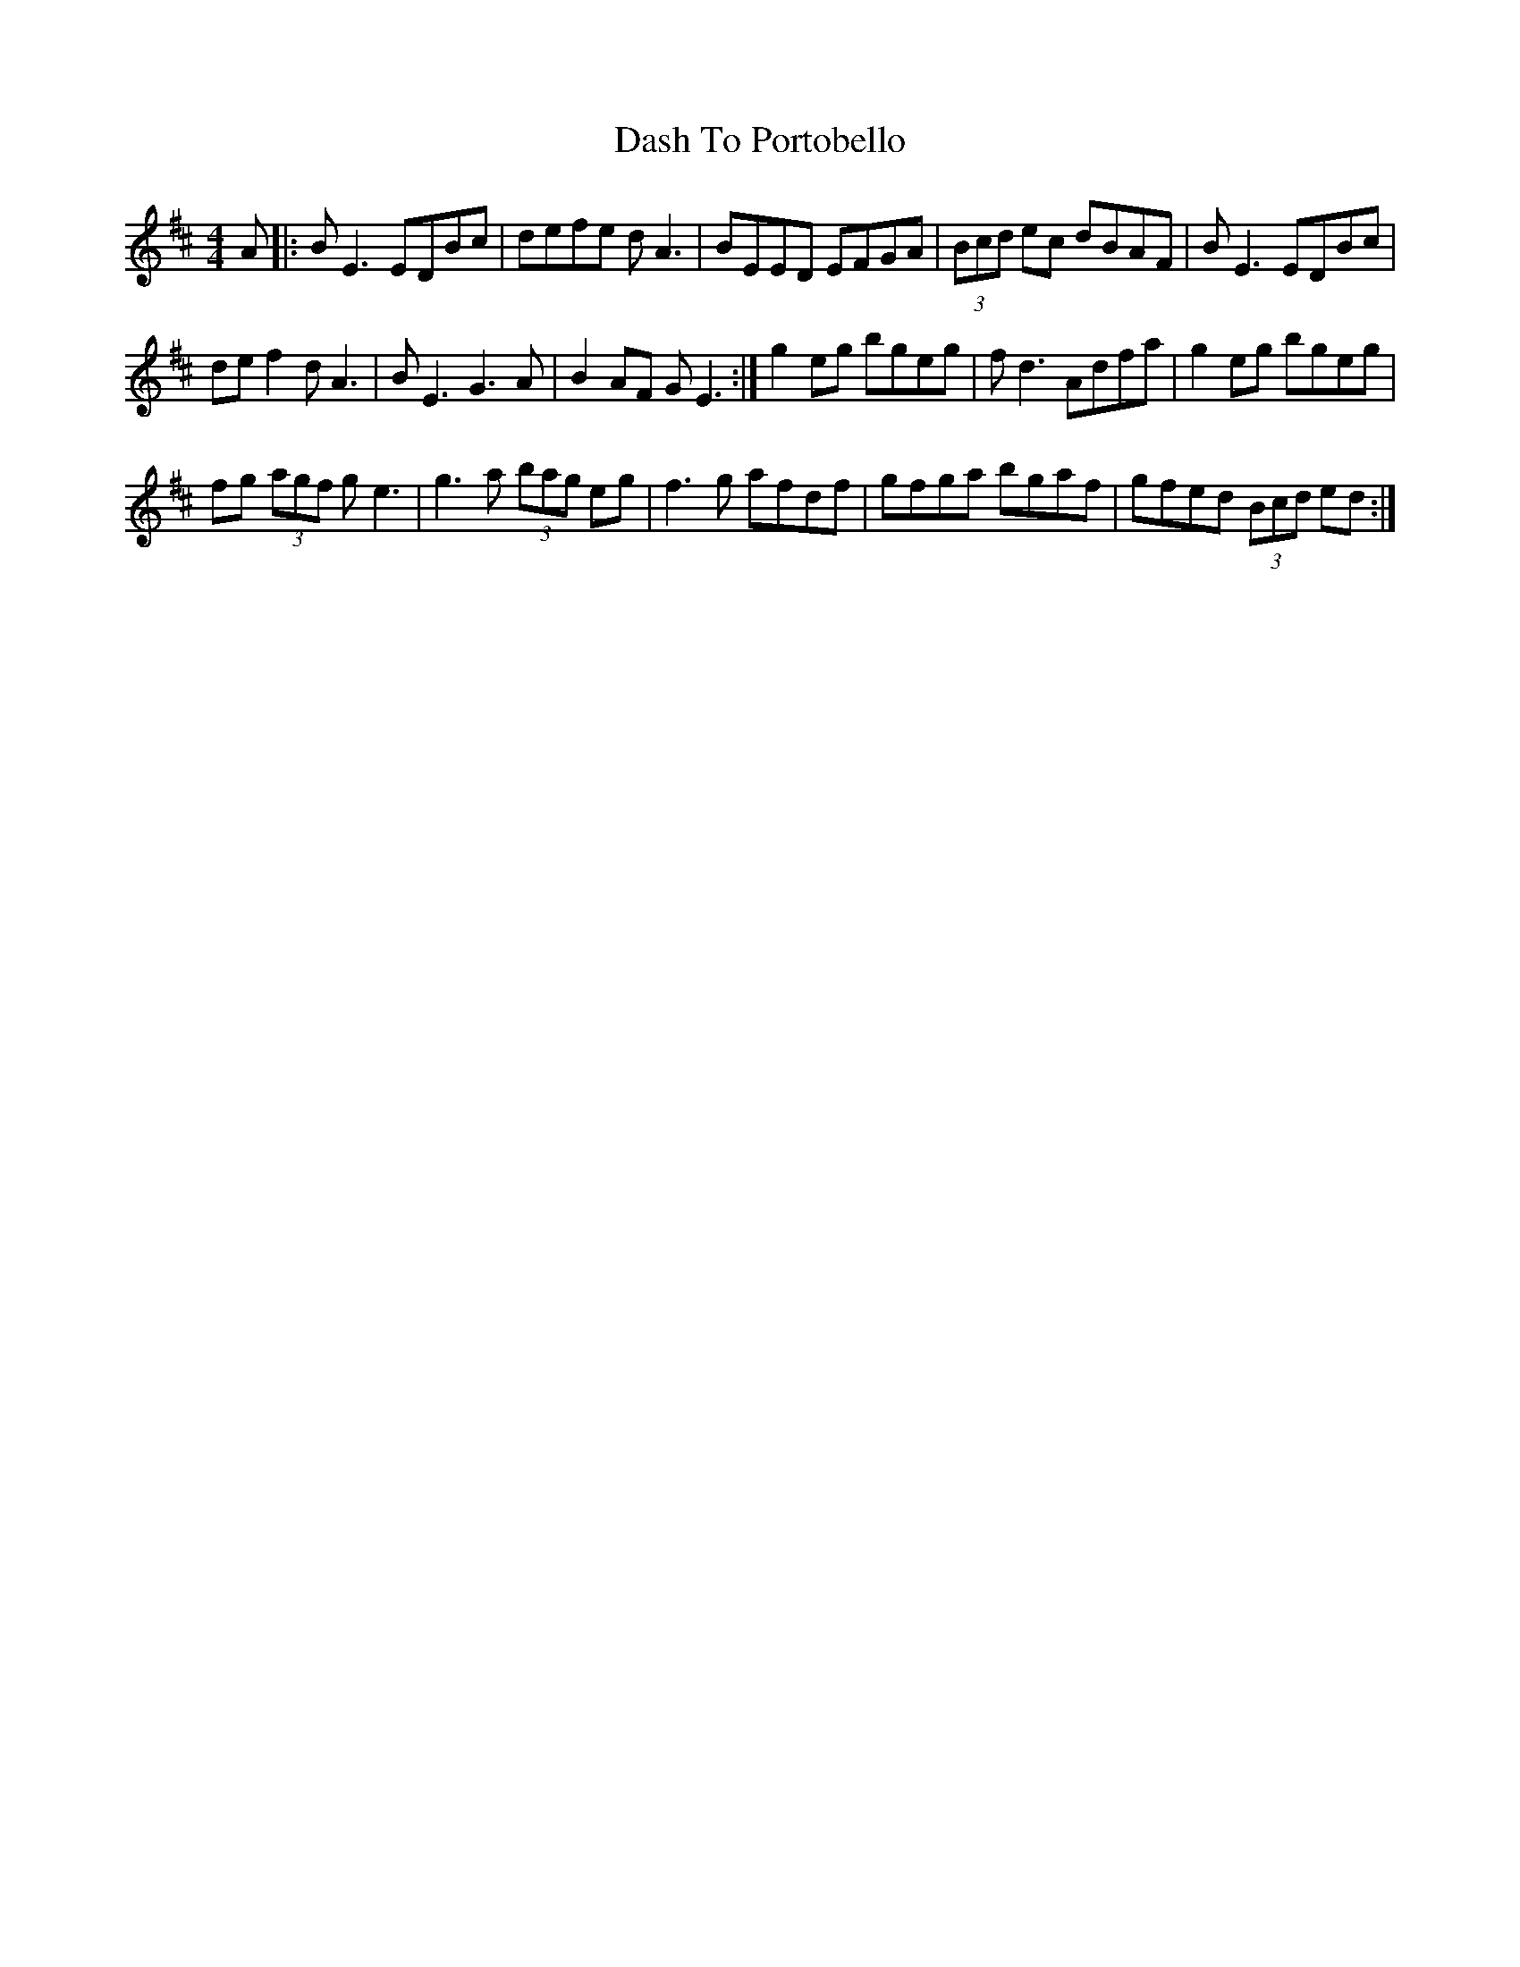 X: 9538
T: Dash To Portobello
R: reel
M: 4/4
K: Edorian
A|:BE3 EDBc|defe dA3|BEED EFGA|(3Bcd ec dBAF|BE3 EDBc|
def2 dA3|BE3 G3A|B2 AF GE3:|g2 eg bgeg|fd3 Adfa|g2 eg bgeg|
fg (3agf ge3|g3a (3bag eg|f3 g afdf|gfga bgaf|gfed (3Bcd ed:|


